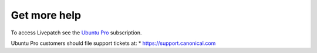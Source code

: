 Get more help
#############

To access Livepatch see the `Ubuntu
Pro <https://www.ubuntu.com/ubuntu-advantage>`__ subscription.

Ubuntu Pro customers should file support tickets at: \*
https://support.canonical.com
